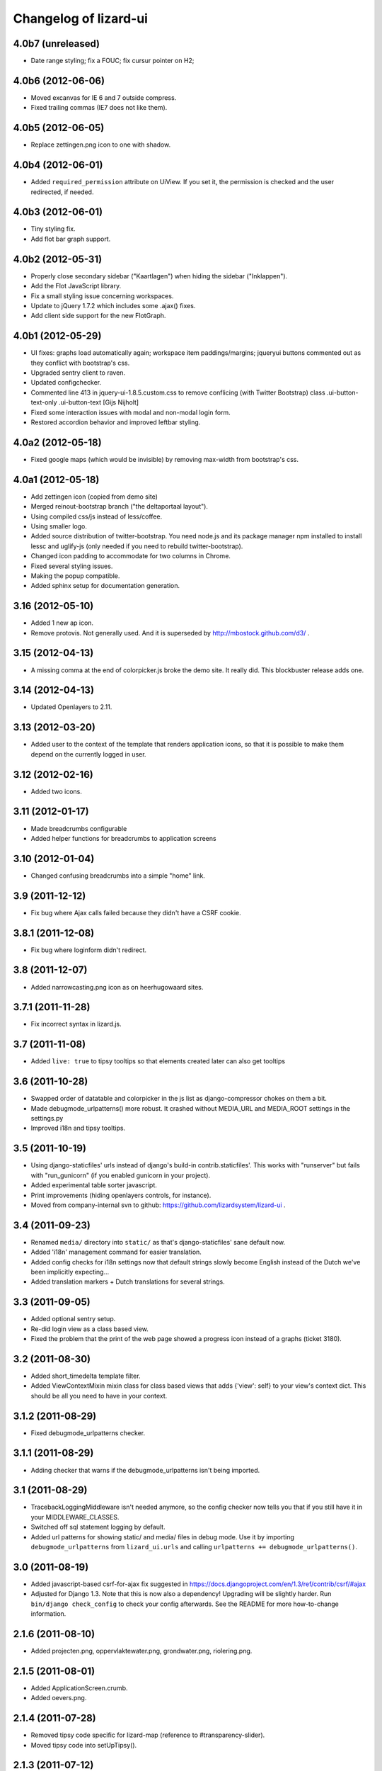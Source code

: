 Changelog of lizard-ui
======================


4.0b7 (unreleased)
------------------

- Date range styling; fix a FOUC; fix cursur pointer on H2;


4.0b6 (2012-06-06)
------------------

- Moved excanvas for IE 6 and 7 outside compress.

- Fixed trailing commas (IE7 does not like them).


4.0b5 (2012-06-05)
------------------

- Replace zettingen.png icon to one with shadow.


4.0b4 (2012-06-01)
------------------

- Added ``required_permission`` attribute on UiView. If you set it, the
  permission is checked and the user redirected, if needed.


4.0b3 (2012-06-01)
------------------

- Tiny styling fix.

- Add flot bar graph support.


4.0b2 (2012-05-31)
------------------

- Properly close secondary sidebar ("Kaartlagen") when hiding the sidebar ("Inklappen").

- Add the Flot JavaScript library.

- Fix a small styling issue concerning workspaces.

- Update to jQuery 1.7.2 which includes some .ajax() fixes.

- Add client side support for the new FlotGraph.


4.0b1 (2012-05-29)
------------------

- UI fixes: graphs load automatically again; workspace item paddings/margins;
  jqueryui buttons commented out as they conflict with bootstrap's css.

- Upgraded sentry client to raven.

- Updated configchecker.

- Commented line 413 in jquery-ui-1.8.5.custom.css to remove conflicing
  (with Twitter Bootstrap) class .ui-button-text-only .ui-button-text
  [Gijs Nijholt]

- Fixed some interaction issues with modal and non-modal login form.

- Restored accordion behavior and improved leftbar styling.


4.0a2 (2012-05-18)
------------------

- Fixed google maps (which would be invisible) by removing max-width from
  bootstrap's css.


4.0a1 (2012-05-18)
------------------

- Add zettingen icon (copied from demo site)

- Merged reinout-bootstrap branch ("the deltaportaal layout").

- Using compiled css/js instead of less/coffee.

- Using smaller logo.

- Added source distribution of twitter-bootstrap. You need node.js and its
  package manager npm installed to install lessc and uglify-js (only needed if
  you need to rebuild twitter-bootstrap).

- Changed icon padding to accommodate for two columns in Chrome.

- Fixed several styling issues.

- Making the popup compatible.

- Added sphinx setup for documentation generation.


3.16 (2012-05-10)
-----------------

- Added 1 new ap icon.

- Remove protovis. Not generally used. And it is superseded by
  http://mbostock.github.com/d3/ .


3.15 (2012-04-13)
-----------------

- A missing comma at the end of colorpicker.js broke the demo site. It
  really did. This blockbuster release adds one.


3.14 (2012-04-13)
-----------------

- Updated Openlayers to 2.11.


3.13 (2012-03-20)
-----------------

- Added user to the context of the template that renders application
  icons, so that it is possible to make them depend on the currently
  logged in user.


3.12 (2012-02-16)
-----------------

- Added two icons.


3.11 (2012-01-17)
-----------------

- Made breadcrumbs configurable

- Added helper functions for breadcrumbs to application screens


3.10 (2012-01-04)
-----------------

- Changed confusing breadcrumbs into a simple "home" link.


3.9 (2011-12-12)
----------------

- Fix bug where Ajax calls failed because they didn't have a CSRF cookie.


3.8.1 (2011-12-08)
------------------

- Fix bug where loginform didn't redirect.

3.8 (2011-12-07)
----------------

- Added narrowcasting.png icon as on heerhugowaard sites.


3.7.1 (2011-11-28)
------------------

- Fix incorrect syntax in lizard.js.


3.7 (2011-11-08)
----------------

- Added ``live: true`` to tipsy tooltips so that elements created later can also get tooltips


3.6 (2011-10-28)
----------------

- Swapped order of datatable and colorpicker in the js list as
  django-compressor chokes on them a bit.

- Made debugmode_urlpatterns() more robust. It crashed without MEDIA_URL and
  MEDIA_ROOT settings in the settings.py

- Improved i18n and tipsy tooltips.


3.5 (2011-10-19)
----------------

- Using django-staticfiles' urls instead of django's build-in
  contrib.staticfiles'. This works with "runserver" but fails with
  "run_gunicorn" (if you enabled gunicorn in your project).

- Added experimental table sorter javascript.

- Print improvements (hiding openlayers controls, for instance).

- Moved from company-internal svn to github:
  https://github.com/lizardsystem/lizard-ui .


3.4 (2011-09-23)
----------------

- Renamed ``media/`` directory into ``static/`` as that's django-staticfiles'
  sane default now.

- Added 'i18n' management command for easier translation.

- Added config checks for i18n settings now that default strings slowly become
  English instead of the Dutch we've been implicitly expecting...

- Added translation markers + Dutch translations for several strings.


3.3 (2011-09-05)
----------------

- Added optional sentry setup.

- Re-did login view as a class based view.

- Fixed the problem that the print of the web page showed a progress icon
  instead of a graphs (ticket 3180).


3.2 (2011-08-30)
----------------

- Added short_timedelta template filter.

- Added ViewContextMixin mixin class for class based views that adds {'view':
  self} to your view's context dict. This should be all you need to have in
  your context.


3.1.2 (2011-08-29)
------------------

- Fixed debugmode_urlpatterns checker.


3.1.1 (2011-08-29)
------------------

- Adding checker that warns if the debugmode_urlpatterns isn't being imported.


3.1 (2011-08-29)
----------------

- TracebackLoggingMiddleware isn't needed anymore, so the config checker now
  tells you that if you still have it in your MIDDLEWARE_CLASSES.

- Switched off sql statement logging by default.

- Added url patterns for showing static/ and media/ files in debug mode. Use
  it by importing ``debugmode_urlpatterns`` from ``lizard_ui.urls`` and
  calling ``urlpatterns += debugmode_urlpatterns()``.


3.0 (2011-08-19)
----------------

- Added javascript-based csrf-for-ajax fix suggested in
  https://docs.djangoproject.com/en/1.3/ref/contrib/csrf/#ajax

- Adjusted for Django 1.3. Note that this is now also a dependency! Upgrading
  will be slightly harder. Run ``bin/django check_config`` to check your
  config afterwards. See the README for more how-to-change information.


2.1.6 (2011-08-10)
------------------

- Added projecten.png, oppervlaktewater.png, grondwater.png,
  riolering.png.


2.1.5 (2011-08-01)
------------------

- Added ApplicationScreen.crumb.

- Added oevers.png.


2.1.4 (2011-07-28)
------------------

- Removed tipsy code specific for lizard-map (reference to
  #transparency-slider).

- Moved tipsy code into setUpTipsy().


2.1.3 (2011-07-12)
------------------

- Removed console.log.


2.1.2 (2011-07-12)
------------------

- Rewritten stretchOneSidebarbox: the old one used to stretch big
  first and then shrink to the correct size. The problem was that the
  scroll focus for large lists would change. #3030.


2.1.1 (2011-06-30)
------------------

- Added option google_tracking_code in realbase.


2.1 (2011-06-29)
----------------

- Updated favicon.ico to lizard.

- Added 'play' icon.


2.0 (2011-06-22)
----------------

- Fixed logo (it was slightly to high).


1.70 (2011-06-22)
-----------------

- Newer lizard logo (without the gray background as that conflicts with our
  own gray gradient), but that's ok for now.

- More app icons with shadows.


1.69 (2011-06-21)
-----------------

- Made popups more consistent (shadow color and size).


1.68 (2011-06-17)
-----------------

- Fixed .gif image that was a wrong file type.


1.67 (2011-06-16)
-----------------

- Fixed #2882: changed css to make some parts overflow: auto.


1.66 (2011-06-16)
-----------------

- Added error message when next accordion pane fails to load.


1.65 (2011-06-10)
-----------------

- Added reloadLocalizedGraphs() in addition to reloadGraphs() to reload only
  graphs inside a certain div. (Used in lizard-map popups with tabs).

- Added Tipsy (Facebook/Github-style tooltips https://github.com/jaz303/tipsy)

- Added buttons.css (from https://github.com/ubuwaits/css3-buttons)

- Some repeatable backgrounds. (from http://subtlepatterns.com/)

- Some icons from http://glyphicons.com/, added/implemented seperately.
  (TODO: integrate properly in sprite.png and the stylesheet of silk)

- OpenLayers 'Dark' theme.

- Re-exported several icon PNG's (meldingen, kaarten) with an alphachannel
  drop-shadow.

- Added extra field to ApplicationScreen model. (description, for display in
  tipsy tooltips)

- Centered the icons in the 'iphonesque' app-screen.

- Added inset drop-shadows to the app-screen.

- Changed the app-screen font to helvetica-light. (TODO: Try out Google
  Webfonts instead)

- Changed gray H2 bars' bevel to a higher contrast, expressing more depth.

- Aligned lizard logo to the outmost left.
.
- Added tooltips to several interface elements.

- Improved appearance of the breadcrumb. (TODO: position is still a bit
  awkward?)

- Changed OpenLayers javascript + css so that the layer chooser's
  background color matches the rest of the dark theme.


1.64 (2011-06-01)
-----------------

- Changed accordion behaviour. All titles are refreshed, but we don't refresh
  all pane contents anymore: only the new one. This makes sure trees stay
  expanded. And it reduces re-rendering time for big trees. And we
  theoretically don't need to send over all the panes' data in case that's
  prohibitive for performance.


1.63 (2011-05-30)
-----------------

- Removed relative positioning on #portal-tabs. See ticket #2827.
- Reverted my changes made to .sidebarbox-action-icon in changeset:21174. Even
  added 1px extra to better vertically align workspace items. See ticket #2750
  for screenshots.
- Added a extra class name for save_form.
- Bigger portal-tabs with rounded corners.
- Corrected text-align of wrong-login.
- "Log in" and "Log uit" links have the same cursor: they were different and
  "Log uit" had an illogical one, viz. cursor:text.


1.62 (2011-05-18)
-----------------

- Fixed vertical location of workspaceitem icons that aren't part of a header.


1.61 (2011-05-17)
-----------------

- Fixing menubar at 2em height to keep longer content from overflowing the
  bar.

- Added favicon image in ``media/lizard_ui/favicon.ico``. So if you want a
  different favicon in your project, place an updated icon in your site's
  ``media/lizardui/`` folder.


1.60 (2011-05-06)
-----------------

- Changed CSS of .workspace (#2659).

- Added five custom icons. (Gijs, req. by Dave)

- Downgraded to jQuery 1.5.1 due to IE8 bug in 1.5.2.
  See https://office.nelen-schuurmans.nl/trac/ticket/2656#comment:5
  See http://bugs.jquery.com/ticket/8755


1.59 (2011-04-28)
-----------------

- Deleted 'Copyright @ Nelen ...' text.


1.58 (2011-04-27)
-----------------

- Added dacom icon.

- Updated tabs css (needed for lizard-map >= 1.71).


1.57 (2011-04-20)
-----------------

- Added new flooding icon flooding2.png.

- Updated OpenLayers from 2.8 to 2.10.

- Jslint lizard.js.


1.56 (2011-04-14)
-----------------

- Updated Lizard logo.

- Added lizard_ui/tabs.css.

- Updated jQuery from 1.4.2 to 1.5.2, jQuery UI from 1.8.2 to 1.8.11,
  jQueryTools from 1.2.2 to 1.2.5. Treeview from 1.4 to 1.4.1.

- Added css class for progress animation image


1.55 (2011-04-05)
-----------------

- Added 3di icon.

- Added Waterbalance icon.


1.54 (2011-03-18)
-----------------

- Removed width: 100% css for .auto-inserted. It works fine without
  it. Before the image was slightly scaled horizontally.

- Added possibility for a double-height item in the
  divideVerticalSpaceEqually() method.  Just add a
  "double-vertical-item" class instead of "vertical-item" to the item
  you want to give double the height.


1.53 (2011-03-09)
-----------------

- Removed setUpWorkspaceAcceptableButtons. The button is now added
  when a workspace-acceptable is clicked (lizard-map 1.58 and higher).

- Adding error message when a "replace-with-image" image is loaded and
  there's an error. Instead of an ever-spinning "loading..." icon.


1.52 (2011-02-23)
-----------------

- Centered the progress animation.

- Added data-src to progress animation (for debugging purposes).


1.51 (2011-02-15)
-----------------

- Added progress animation to vertical-item / img-use-my-size /
  replace-with-image.


1.50 (2011-02-15)
-----------------

- Added icons dike and controlnext.


1.36 (2011-02-15)
-----------------

- Added application screens and icons support: added models and views.


1.35 (2011-02-02)
-----------------

- Refactored the window.resize function in lizard.js [Gijs].


1.34 (2011-02-01)
-----------------

- Added breadcrumbs example.

- Added new breadcrumbs method. See examples.

- Added protovis library.

- Added support for portal-tabs, see also the examples page.


1.33 (2011-01-24)
-----------------

- Removed preventDefault in logout function.


1.32 (2011-01-20)
-----------------

- Still trying to fix logout bug.


1.31 (2011-01-20)
-----------------

- Fixed logout bug.


1.30 (2011-01-20)
-----------------

- Added turtle app icon.

- After logging out one goes back to "/".

- Improved login function.

- Added (empty) login screen with redirect option.


1.29 (2011-01-13)
-----------------

- Added &nbsp; to workspace acceptable button.


1.28 (2011-01-12)
-----------------

- Added setUpWorkspaceAcceptableButtons in lizard.js. The function is
  in lizard-ui because setUpAccordion needs the function as well.


1.27 (2010-12-08)
-----------------

- Loading accordions re-initializes tree structures.


1.26 (2010-12-06)
-----------------

- Added default 500 and 404 pages.


1.25 (2010-12-01)
-----------------

- Added custom templatetag dutch_timedelta.

- Moved tooltip css from lizard_map to here.

- Add optional description to tree snippet.


1.24 (2010-11-24)
-----------------

- Added css class action-icon.


1.23 (2010-11-11)
-----------------

- (Re-)initializes tooltips when loading accordion.

- Added setUpTooltips() in lizard.js.


1.22 (2010-11-09)
-----------------

- Updated accordion: when an item is clicked, all panes and headers
  are updated.


1.21 (2010-10-15)
-----------------

- Fix "apple" icon height to 80px.


1.20 (2010-10-15)
-----------------

- Fixed IE7 print problem.

- Added exception-logging middleware.

- Added app_icons.

- Added sidebar and sidebarbox css entries.

- Added tree_snippet.html template for creating trees.


1.19 (2010-09-27)
-----------------

- Fixed float problem for IE in login popup.

- Fixing visibility of "restore from print view" icon in IE.


1.18 (2010-09-27)
-----------------

- Added automatic print button that also allows you to expand the
  collapsed-for-printing view again.

- Tables now print with a grid and proper left/center/right alignment.

- Links don't print anymore (at least, their url isn't appended anymore to the
  link text when printing).


1.17 (2010-09-22)
-----------------

- Add colorpicker js library.

- Added createcoverage command.



1.16 (2010-09-08)
-----------------

- Added more tests.

- Small layout tweak for popup box.


1.15 (2010-09-03)
-----------------

- Added utility templatetags.


1.14 (2010-08-30)
-----------------

- Importing json via django now.


1.13 (2010-08-30)
-----------------

- Bugfix simplejson.


1.12 (2010-08-27)
-----------------

- Small adjustments to support lizard-map's new graph popup.  (A better
  separation of lizard-ui and lizard-map is needed later on: after the
  deadlines :-) ).


1.11 (2010-08-26)
-----------------

- Styled the login form including proper "enter" behaviour and
  first-field-gets-focus handling.


1.10 (2010-08-26)
-----------------

- Moved some css styling from lizard-map to lizard-ui.

- Added initial login support + forms.  You need to add lizard-ui's urls.py to
  yours if you want to use it.

- Better drag/drop visual feedback.


1.8 (2010-08-18)
----------------

- Javascript syntax fix: added two semicolons and removed another.


1.7 (2010-07-15)
----------------

- Make "replace-with-image" clickable by using "data-href-click"
  property.

- Add ol.forms css.


1.6 (2010-07-06)
----------------

- Image replacement looks at "use-my-size" class instead of
  use-my-width/height.

- Added javascript "printPage()" function that prints a webpage that at least
  doesn't flow over the right hand side of the physical paper page.  Printing
  uses a combination of a custom print stylesheet and blueprint's print
  stylesheet.  Printing definitively isn't perfect yet, but at least usable.
  Note: you should refresh or resize the page after printing to get the full
  width again.


1.5 (2010-07-01)
----------------

- Added generic automatic image resizing (replacing a generic "a href" with an
  image with the same src as the href and then figuring out the height/width
  and passing that along as a GET parameter and as attributes on the img tag.

- Fixed resize timer by having a global variable for it.

- Calculating hiddenStuffHeight (currently: only the date popup hidden div)
  only once: before the date popup has been opened..  Fixes the bug that you'd
  get a large empty space at the bottom of the screen.


1.4.1 (2010-06-25)
------------------

- Updated TODO list.


1.4 (2010-06-25)
----------------

- We're now on the python package index, hurray!
  http://pypi.python.org/pypi/lizard-ui

- Updated package metadata.

- Big README documentation update.


1.3 (2010-06-23)
----------------

- Added graph reloading on sidebar collapse/expand.

- UI css fixes (overflow:hidden in a couple of places to prevent scrollbars in
  corner cases, for instance).


1.2 (2010-06-22)
----------------

- Floating the main content area now and giving it the proper width with
  javascript.  This makes the layout in IE more reliable.

- The main body has "overflow: hidden" to get rid of scrollbars once and for
  all: scrollbars sometimes occur when there's a small layout bug.  A
  scrollbar takes up space, so the main content float is pushed down.  We have
  an assumption of a single page without scrolling, so hiding scrollbars is
  perfectly fine.  (The main area itself *can* have scrollbars for textual
  content).


1.1 (2010-06-18)
----------------

- IE tweaks.


1.0 (2010-06-17)
----------------

- Fixed javascript code with jslint.

- Added django-compressor for javascript and css compression and combination.
  You'll need to add the configuration in http://dpaste.de/xLDU/ to your
  settings and add "compressor" to your installed apps.

- Switched to a separate "javascript" and "css" block instead of the
  site-head-extras, head-extras and so.  Be sure to add {{super.block}} when
  you override the blocks.


0.12 (2010-06-11)
-----------------

- Upgraded to jqueryui 1.8.2 (from 1.8.1).

- Removed jqueryui's tab component as it conflicts with jquerytools'
  implementation.  Jquerytools' implementation is way friendlier to our
  existing sidebar css.


0.11 (2010-06-08)
-----------------

- Added direct support for a jquery tree.  We already contained the base
  treeview javascript, so lizard-ui was a logical place for setting it up.


0.10 (2010-06-07)
-----------------

- Added fillSidebar() alias for stretchOneSidebarBox().

- Splitted title block in sitetitle/subtitle as that's a common occurrence.


0.9 (2010-06-03)
----------------

- Using jquery's live() for "late binding" of events to elements added later
  through javascript.  Saves some couple of lines.


0.8 (2010-06-01)
----------------

- Added generic accordion handling for the sidebar.  Including ajaxy loading.


0.7 (2010-05-18)
----------------

- Added jquerytools for accordeon behaviour in sidebar.

- Layout fixes, mostly for the sidebar.  Also fix for the datepicker-placed
  div at the bottom.

- Update to jquery-ui 1.8.1.


0.6 (2010-04-28)
----------------

- Added collapsible sidebar.

- Changed css framework from yui to blueprint: more understandable.  The
  reason for yui was that it had a 100%-width layout.  We're now building up
  the layout (grid-wise) ourselves due to the collapsible sidebar, so
  switching back to blueprint is now possible.

- Changed layout to match Dirk-Jan's latest screenshots.


0.5 (2010-04-13)
----------------

- Layout improvements.

- Added documentation (just mount our urls!).

- Removed separate icons, leaving only the sprite'd icons.

- Added jqueryui.  Including it automatically.  It also means extjs isn't
  included automatically anymore.

- Sidebar width is 300px instead of 180px.


0.4 (2010-03-16)
----------------

- Added extjs javascript library.

- Added javascript and css for dividing the vertical space equally.


0.3.1 (2010-03-05)
------------------

- Bugfix: removed sample breadcrumb content from the template.


0.3 (2010-03-05)
----------------

- Added openlayers 2.8.

- Added famfamfam silk icon set.

- Added background to menubar, footer and body.

- Removed blueprint and added the YUI css framework.


0.2 (2010-02-12)
----------------

- Nested our templates in templates/lizard_ui instead of directly in
  templates.  We're well-behaved now!


0.1 (2010-02-12)
----------------

- Added lizardbase.html template as base for a lizard user interface.

- Added django-staticfiles as a dependency for managing css and javascript
  resources.

- Added blueprint css framework.

- Initial structure created by nensskel.
